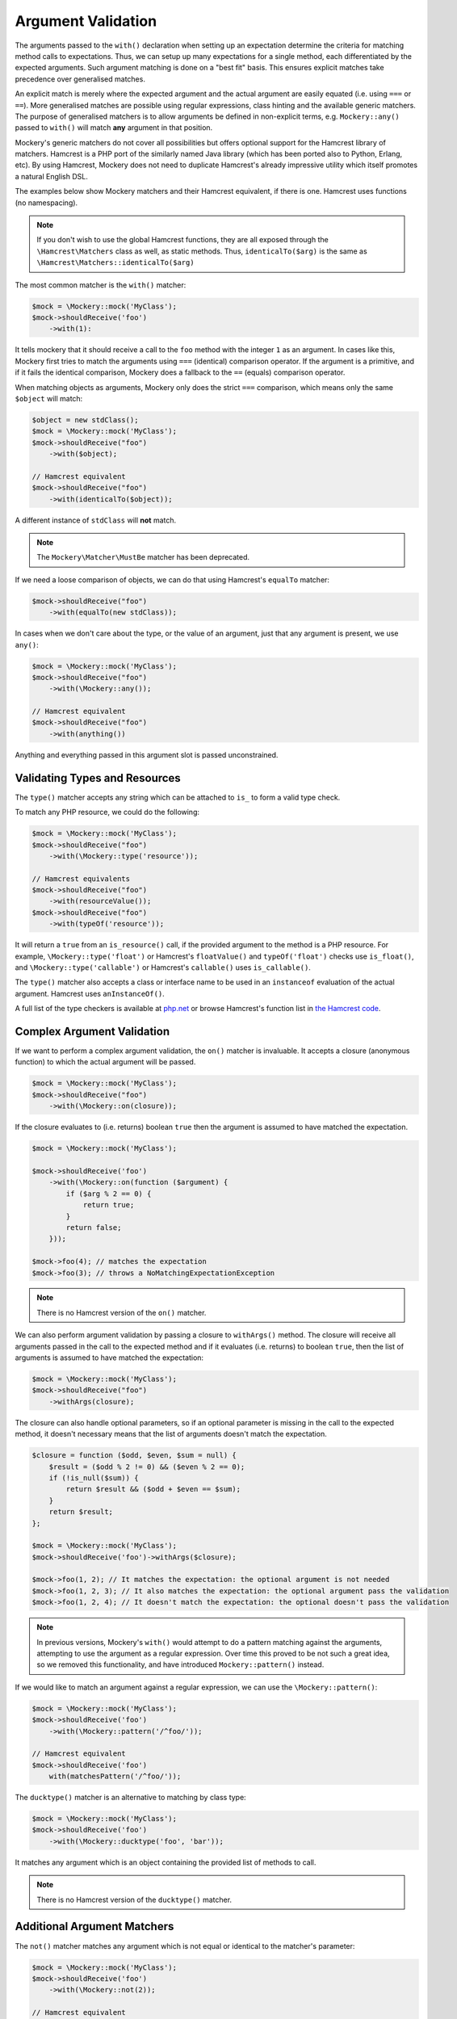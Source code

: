 .. index::
    single: Argument Validation

Argument Validation
===================

The arguments passed to the ``with()`` declaration when setting up an
expectation determine the criteria for matching method calls to expectations.
Thus, we can setup up many expectations for a single method, each
differentiated by the expected arguments. Such argument matching is done on a
"best fit" basis.  This ensures explicit matches take precedence over
generalised matches.

An explicit match is merely where the expected argument and the actual
argument are easily equated (i.e. using ``===`` or ``==``). More generalised
matches are possible using regular expressions, class hinting and the
available generic matchers. The purpose of generalised matchers is to allow
arguments be defined in non-explicit terms, e.g. ``Mockery::any()`` passed to
``with()`` will match **any** argument in that position.

Mockery's generic matchers do not cover all possibilities but offers optional
support for the Hamcrest library of matchers. Hamcrest is a PHP port of the
similarly named Java library (which has been ported also to Python, Erlang,
etc). By using Hamcrest, Mockery does not need to duplicate Hamcrest's already
impressive utility which itself promotes a natural English DSL.

The examples below show Mockery matchers and their Hamcrest equivalent, if there
is one. Hamcrest uses functions (no namespacing).

.. note::

    If you don't wish to use the global Hamcrest functions, they are all exposed
    through the ``\Hamcrest\Matchers`` class as well, as static methods. Thus,
    ``identicalTo($arg)`` is the same as ``\Hamcrest\Matchers::identicalTo($arg)``

The most common matcher is the ``with()`` matcher:

.. code-block:: php

    $mock = \Mockery::mock('MyClass');
    $mock->shouldReceive('foo')
        ->with(1):

It tells mockery that it should receive a call to the ``foo`` method with the
integer ``1`` as an argument. In cases like this, Mockery first tries to match
the arguments using ``===`` (identical) comparison operator. If the argument is
a primitive, and if it fails the identical comparison, Mockery does a fallback
to the ``==`` (equals) comparison operator.

When matching objects as arguments, Mockery only does the strict ``===``
comparison, which means only the same ``$object`` will match:

.. code-block:: php

    $object = new stdClass();
    $mock = \Mockery::mock('MyClass');
    $mock->shouldReceive("foo")
        ->with($object);

    // Hamcrest equivalent
    $mock->shouldReceive("foo")
        ->with(identicalTo($object));

A different instance of ``stdClass`` will **not** match.

.. note::

    The ``Mockery\Matcher\MustBe`` matcher has been deprecated.

If we need a loose comparison of objects, we can do that using Hamcrest's
``equalTo`` matcher:

.. code-block:: php

    $mock->shouldReceive("foo")
        ->with(equalTo(new stdClass));

In cases when we don't care about the type, or the value of an argument, just
that any argument is present, we use ``any()``:

.. code-block:: php

    $mock = \Mockery::mock('MyClass');
    $mock->shouldReceive("foo")
        ->with(\Mockery::any());

    // Hamcrest equivalent
    $mock->shouldReceive("foo")
        ->with(anything())

Anything and everything passed in this argument slot is passed unconstrained.

Validating Types and Resources
------------------------------

The ``type()`` matcher accepts any string which can be attached to ``is_`` to
form a valid type check.

To match any PHP resource, we could do the following:

.. code-block:: php

    $mock = \Mockery::mock('MyClass');
    $mock->shouldReceive("foo")
        ->with(\Mockery::type('resource'));

    // Hamcrest equivalents
    $mock->shouldReceive("foo")
        ->with(resourceValue());
    $mock->shouldReceive("foo")
        ->with(typeOf('resource'));

It will return a ``true`` from an ``is_resource()`` call, if the provided
argument to the method is a PHP resource. For example, ``\Mockery::type('float')``
or Hamcrest's ``floatValue()`` and ``typeOf('float')`` checks use ``is_float()``,
and ``\Mockery::type('callable')`` or Hamcrest's ``callable()`` uses
``is_callable()``.

The ``type()`` matcher also accepts a class or interface name to be used in an
``instanceof`` evaluation of the actual argument. Hamcrest uses ``anInstanceOf()``.

A full list of the type checkers is available at
`php.net <http://www.php.net/manual/en/ref.var.php>`_ or browse Hamcrest's function
list in
`the Hamcrest code <https://github.com/hamcrest/hamcrest-php/blob/master/hamcrest/Hamcrest.php>`_.

.. _argument-validation-complex-argument-validation:

Complex Argument Validation
---------------------------

If we want to perform a complex argument validation, the ``on()`` matcher is
invaluable. It accepts a closure (anonymous function) to which the actual
argument will be passed.

.. code-block:: php

    $mock = \Mockery::mock('MyClass');
    $mock->shouldReceive("foo")
        ->with(\Mockery::on(closure));

If the closure evaluates to (i.e. returns) boolean ``true`` then the argument is
assumed to have matched the expectation.

.. code-block:: php

    $mock = \Mockery::mock('MyClass');

    $mock->shouldReceive('foo')
        ->with(\Mockery::on(function ($argument) {
            if ($arg % 2 == 0) {
                return true;
            }
            return false;
        }));

    $mock->foo(4); // matches the expectation
    $mock->foo(3); // throws a NoMatchingExpectationException

.. note::

    There is no Hamcrest version of the ``on()`` matcher.

We can also perform argument validation by passing a closure to ``withArgs()``
method. The closure will receive all arguments passed in the call to the expected
method and if it evaluates (i.e. returns) to boolean ``true``, then the list of
arguments is assumed to have matched the expectation:

.. code-block:: php

    $mock = \Mockery::mock('MyClass');
    $mock->shouldReceive("foo")
        ->withArgs(closure);

The closure can also handle optional parameters, so if an optional parameter is
missing in the call to the expected method, it doesn't necessary means that the
list of arguments doesn't match the expectation.

.. code-block:: php

    $closure = function ($odd, $even, $sum = null) {
        $result = ($odd % 2 != 0) && ($even % 2 == 0);
        if (!is_null($sum)) {
            return $result && ($odd + $even == $sum);
        }
        return $result;
    };

    $mock = \Mockery::mock('MyClass');
    $mock->shouldReceive('foo')->withArgs($closure);

    $mock->foo(1, 2); // It matches the expectation: the optional argument is not needed
    $mock->foo(1, 2, 3); // It also matches the expectation: the optional argument pass the validation
    $mock->foo(1, 2, 4); // It doesn't match the expectation: the optional doesn't pass the validation

.. note::

    In previous versions, Mockery's ``with()`` would attempt to do a pattern
    matching against the arguments, attempting to use the argument as a
    regular expression. Over time this proved to be not such a great idea, so
    we removed this functionality, and have introduced ``Mockery::pattern()``
    instead.

If we would like to match an argument against a regular expression, we can use
the ``\Mockery::pattern()``:

.. code-block:: php

    $mock = \Mockery::mock('MyClass');
    $mock->shouldReceive('foo')
        ->with(\Mockery::pattern('/^foo/'));

    // Hamcrest equivalent
    $mock->shouldReceive('foo')
        with(matchesPattern('/^foo/'));

The ``ducktype()`` matcher is an alternative to matching by class type:

.. code-block:: php

    $mock = \Mockery::mock('MyClass');
    $mock->shouldReceive('foo')
        ->with(\Mockery::ducktype('foo', 'bar'));

It matches any argument which is an object containing the provided list of
methods to call.

.. note::

    There is no Hamcrest version of the ``ducktype()`` matcher.

Additional Argument Matchers
----------------------------

The ``not()`` matcher matches any argument which is not equal or identical to
the matcher's parameter:

.. code-block:: php

    $mock = \Mockery::mock('MyClass');
    $mock->shouldReceive('foo')
        ->with(\Mockery::not(2));

    // Hamcrest equivalent
    $mock->shouldReceive('foo')
        ->with(not(2));

``anyOf()`` matches any argument which equals any one of the given parameters:

.. code-block:: php

    $mock = \Mockery::mock('MyClass');
    $mock->shouldReceive('foo')
        ->with(\Mockery::anyOf(1, 2));

    // Hamcrest equivalent
    $mock->shouldReceive('foo')
        ->with(anyOf(1,2));

``notAnyOf()`` matches any argument which is not equal or identical to any of
the given parameters:

.. code-block:: php

    $mock = \Mockery::mock('MyClass');
    $mock->shouldReceive('foo')
        ->with(\Mockery::notAnyOf(1, 2));

.. note::

    There is no Hamcrest version of the ``notAnyOf()`` matcher.

``subset()`` matches any argument which is any array containing the given array
subset:

.. code-block:: php

    $mock = \Mockery::mock('MyClass');
    $mock->shouldReceive('foo')
        ->with(\Mockery::subset(array(0 => 'foo')));

This enforces both key naming and values, i.e. both the key and value of each
actual element is compared.

.. note::

    There is no Hamcrest version of this functionality, though Hamcrest can check
    a single entry using ``hasEntry()`` or ``hasKeyValuePair()``.

``contains()`` matches any argument which is an array containing the listed
values:

.. code-block:: php

    $mock = \Mockery::mock('MyClass');
    $mock->shouldReceive('foo')
        ->with(\Mockery::contains(value1, value2));

The naming of keys is ignored.

``hasKey()`` matches any argument which is an array containing the given key
name:

.. code-block:: php

    $mock = \Mockery::mock('MyClass');
    $mock->shouldReceive('foo')
        ->with(\Mockery::hasKey(key));

``hasValue()`` matches any argument which is an array containing the given
value:

.. code-block:: php

    $mock = \Mockery::mock('MyClass');
    $mock->shouldReceive('foo')
        ->with(\Mockery::hasValue(value));
